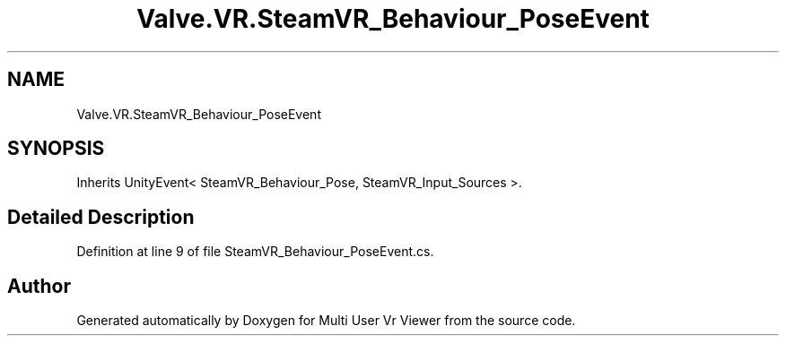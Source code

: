 .TH "Valve.VR.SteamVR_Behaviour_PoseEvent" 3 "Sat Jul 20 2019" "Version https://github.com/Saurabhbagh/Multi-User-VR-Viewer--10th-July/" "Multi User Vr Viewer" \" -*- nroff -*-
.ad l
.nh
.SH NAME
Valve.VR.SteamVR_Behaviour_PoseEvent
.SH SYNOPSIS
.br
.PP
.PP
Inherits UnityEvent< SteamVR_Behaviour_Pose, SteamVR_Input_Sources >\&.
.SH "Detailed Description"
.PP 
Definition at line 9 of file SteamVR_Behaviour_PoseEvent\&.cs\&.

.SH "Author"
.PP 
Generated automatically by Doxygen for Multi User Vr Viewer from the source code\&.
